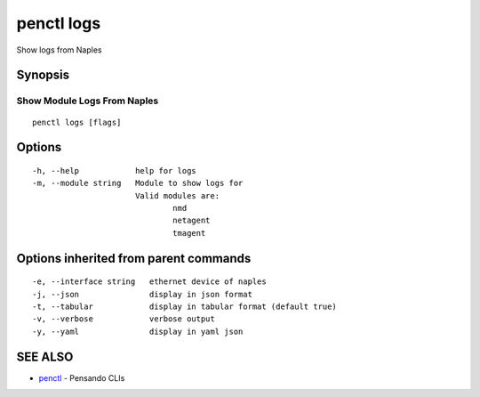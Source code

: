 .. _penctl_logs:

penctl logs
-----------

Show logs from Naples

Synopsis
~~~~~~~~



------------------------------
 Show Module Logs From Naples 
------------------------------


::

  penctl logs [flags]

Options
~~~~~~~

::

  -h, --help            help for logs
  -m, --module string   Module to show logs for
			Valid modules are:
				nmd
				netagent
				tmagent


Options inherited from parent commands
~~~~~~~~~~~~~~~~~~~~~~~~~~~~~~~~~~~~~~

::

  -e, --interface string   ethernet device of naples
  -j, --json               display in json format
  -t, --tabular            display in tabular format (default true)
  -v, --verbose            verbose output
  -y, --yaml               display in yaml json

SEE ALSO
~~~~~~~~

* `penctl <penctl.rst>`_ 	 - Pensando CLIs


